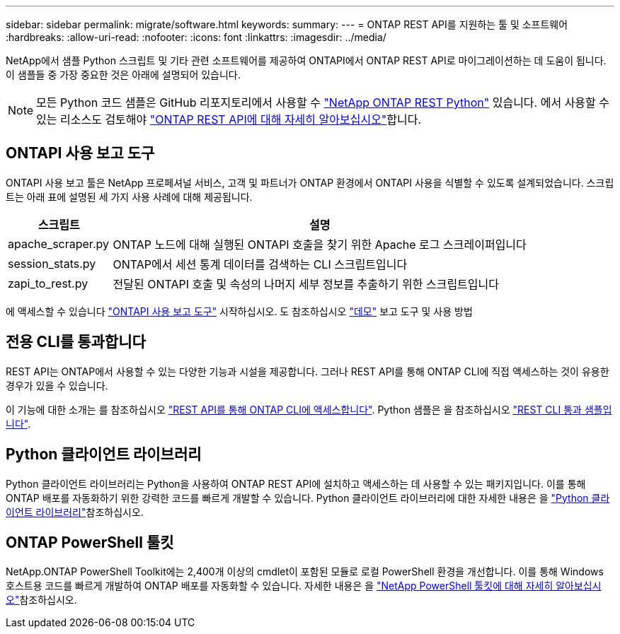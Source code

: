 ---
sidebar: sidebar 
permalink: migrate/software.html 
keywords:  
summary:  
---
= ONTAP REST API를 지원하는 툴 및 소프트웨어
:hardbreaks:
:allow-uri-read: 
:nofooter: 
:icons: font
:linkattrs: 
:imagesdir: ../media/


[role="lead"]
NetApp에서 샘플 Python 스크립트 및 기타 관련 소프트웨어를 제공하여 ONTAPI에서 ONTAP REST API로 마이그레이션하는 데 도움이 됩니다. 이 샘플들 중 가장 중요한 것은 아래에 설명되어 있습니다.


NOTE: 모든 Python 코드 샘플은 GitHub 리포지토리에서 사용할 수 https://github.com/NetApp/ontap-rest-python["NetApp ONTAP REST Python"^] 있습니다. 에서 사용할 수 있는 리소스도 검토해야 link:../additional/learn_more.html["ONTAP REST API에 대해 자세히 알아보십시오"]합니다.



== ONTAPI 사용 보고 도구

ONTAPI 사용 보고 툴은 NetApp 프로페셔널 서비스, 고객 및 파트너가 ONTAP 환경에서 ONTAPI 사용을 식별할 수 있도록 설계되었습니다. 스크립트는 아래 표에 설명된 세 가지 사용 사례에 대해 제공됩니다.

[cols="20,80"]
|===
| 스크립트 | 설명 


| apache_scraper.py | ONTAP 노드에 대해 실행된 ONTAPI 호출을 찾기 위한 Apache 로그 스크레이퍼입니다 


| session_stats.py | ONTAP에서 세션 통계 데이터를 검색하는 CLI 스크립트입니다 


| zapi_to_rest.py | 전달된 ONTAPI 호출 및 속성의 나머지 세부 정보를 추출하기 위한 스크립트입니다 
|===
에 액세스할 수 있습니다 https://github.com/NetApp/ontap-rest-python/tree/master/ONTAPI-Usage-Reporting-Tool["ONTAPI 사용 보고 도구"^] 시작하십시오. 도 참조하십시오 https://www.youtube.com/watch?v=gJSWerW9S7o["데모"^] 보고 도구 및 사용 방법



== 전용 CLI를 통과합니다

REST API는 ONTAP에서 사용할 수 있는 다양한 기능과 시설을 제공합니다. 그러나 REST API를 통해 ONTAP CLI에 직접 액세스하는 것이 유용한 경우가 있을 수 있습니다.

이 기능에 대한 소개는 를 참조하십시오 link:../rest/access_ontap_cli.html["REST API를 통해 ONTAP CLI에 액세스합니다"]. Python 샘플은 을 참조하십시오 https://github.com/NetApp/ontap-rest-python/tree/master/examples/rest_api/cli_passthrough_samples["REST CLI 통과 샘플입니다"^].



== Python 클라이언트 라이브러리

Python 클라이언트 라이브러리는 Python을 사용하여 ONTAP REST API에 설치하고 액세스하는 데 사용할 수 있는 패키지입니다. 이를 통해 ONTAP 배포를 자동화하기 위한 강력한 코드를 빠르게 개발할 수 있습니다. Python 클라이언트 라이브러리에 대한 자세한 내용은 을 link:../python/learn-about-pcl.html["Python 클라이언트 라이브러리"]참조하십시오.



== ONTAP PowerShell 툴킷

NetApp.ONTAP PowerShell Toolkit에는 2,400개 이상의 cmdlet이 포함된 모듈로 로컬 PowerShell 환경을 개선합니다. 이를 통해 Windows 호스트용 코드를 빠르게 개발하여 ONTAP 배포를 자동화할 수 있습니다. 자세한 내용은 을 link:../pstk/learn-about-pstk.html["NetApp PowerShell 툴킷에 대해 자세히 알아보십시오"]참조하십시오.
